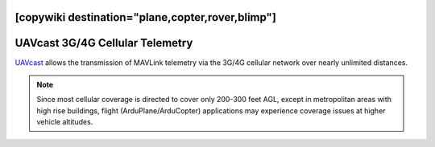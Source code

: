 .. _common-UAVcast-telemetry:
[copywiki destination="plane,copter,rover,blimp"]
================================
UAVcast 3G/4G Cellular Telemetry
================================

.. image:: ../../../images/UAVcast.jpg
    :target: ../_images/UAVcast.jpg
    :width: 450px

`UAVcast <http://uavmatrix.com>`__ allows the transmission of MAVLink telemetry via the 3G/4G cellular network over nearly unlimited distances.

.. note::
 Since most cellular coverage is directed to cover only 200-300 feet AGL, except in metropolitan areas with high rise buildings, flight (ArduPlane/ArduCopter) applications may experience coverage issues at higher vehicle altitudes.